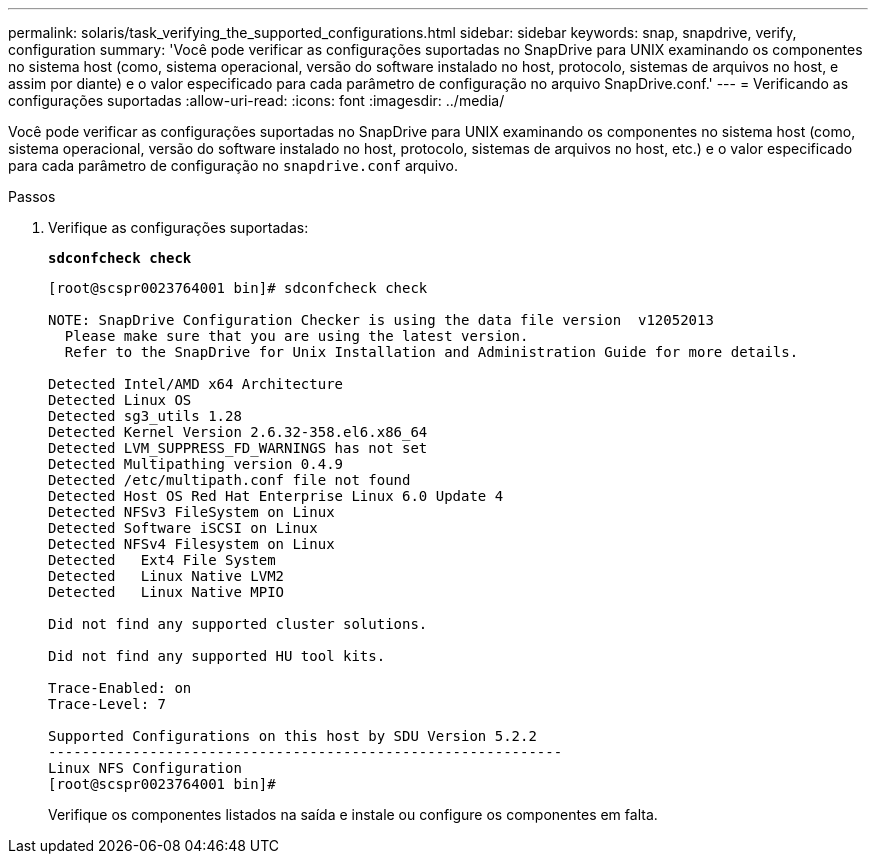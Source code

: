 ---
permalink: solaris/task_verifying_the_supported_configurations.html 
sidebar: sidebar 
keywords: snap, snapdrive, verify, configuration 
summary: 'Você pode verificar as configurações suportadas no SnapDrive para UNIX examinando os componentes no sistema host (como, sistema operacional, versão do software instalado no host, protocolo, sistemas de arquivos no host, e assim por diante) e o valor especificado para cada parâmetro de configuração no arquivo SnapDrive.conf.' 
---
= Verificando as configurações suportadas
:allow-uri-read: 
:icons: font
:imagesdir: ../media/


[role="lead"]
Você pode verificar as configurações suportadas no SnapDrive para UNIX examinando os componentes no sistema host (como, sistema operacional, versão do software instalado no host, protocolo, sistemas de arquivos no host, etc.) e o valor especificado para cada parâmetro de configuração no `snapdrive.conf` arquivo.

.Passos
. Verifique as configurações suportadas:
+
`*sdconfcheck check*`

+
[listing]
----
[root@scspr0023764001 bin]# sdconfcheck check

NOTE: SnapDrive Configuration Checker is using the data file version  v12052013
  Please make sure that you are using the latest version.
  Refer to the SnapDrive for Unix Installation and Administration Guide for more details.

Detected Intel/AMD x64 Architecture
Detected Linux OS
Detected sg3_utils 1.28
Detected Kernel Version 2.6.32-358.el6.x86_64
Detected LVM_SUPPRESS_FD_WARNINGS has not set
Detected Multipathing version 0.4.9
Detected /etc/multipath.conf file not found
Detected Host OS Red Hat Enterprise Linux 6.0 Update 4
Detected NFSv3 FileSystem on Linux
Detected Software iSCSI on Linux
Detected NFSv4 Filesystem on Linux
Detected   Ext4 File System
Detected   Linux Native LVM2
Detected   Linux Native MPIO

Did not find any supported cluster solutions.

Did not find any supported HU tool kits.

Trace-Enabled: on
Trace-Level: 7

Supported Configurations on this host by SDU Version 5.2.2
-------------------------------------------------------------
Linux NFS Configuration
[root@scspr0023764001 bin]#
----
+
Verifique os componentes listados na saída e instale ou configure os componentes em falta.


